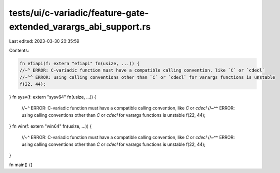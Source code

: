 tests/ui/c-variadic/feature-gate-extended_varargs_abi_support.rs
================================================================

Last edited: 2023-03-30 20:35:59

Contents:

.. code-block:: rs

    fn efiapi(f: extern "efiapi" fn(usize, ...)) {
    //~^ ERROR: C-variadic function must have a compatible calling convention, like `C` or `cdecl`
    //~^^ ERROR: using calling conventions other than `C` or `cdecl` for varargs functions is unstable
    f(22, 44);
}
fn sysv(f: extern "sysv64" fn(usize, ...)) {
    //~^ ERROR: C-variadic function must have a compatible calling convention, like `C` or `cdecl`
    //~^^ ERROR: using calling conventions other than `C` or `cdecl` for varargs functions is unstable
    f(22, 44);
}
fn win(f: extern "win64" fn(usize, ...)) {
    //~^ ERROR: C-variadic function must have a compatible calling convention, like `C` or `cdecl`
    //~^^ ERROR: using calling conventions other than `C` or `cdecl` for varargs functions is unstable
    f(22, 44);
}

fn main() {}



